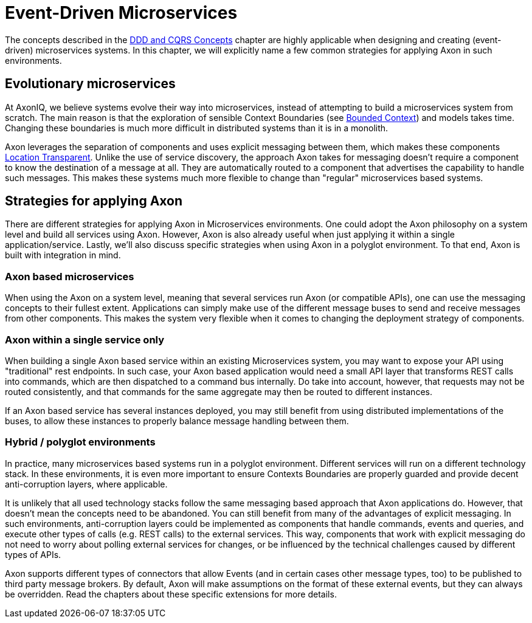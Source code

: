 = Event-Driven Microservices

The concepts described in the xref:./ddd-cqrs-concepts.adoc[DDD and CQRS Concepts] chapter are highly applicable when designing and creating (event-driven) microservices systems.
In this chapter, we will explicitly name a few common strategies for applying Axon in such environments.

== Evolutionary microservices

At AxonIQ, we believe systems evolve their way into microservices, instead of attempting to build a microservices system from scratch.
The main reason is that the exploration of sensible Context Boundaries (see link:ddd-cqrs-concepts.md#bounded-context[Bounded Context]) and models takes time.
Changing these boundaries is much more difficult in distributed systems than it is in a monolith.

Axon leverages the separation of components and uses explicit messaging between them, which makes these components link:./#location-transparency[Location Transparent].
Unlike the use of service discovery, the approach Axon takes for messaging doesn't require a component to know the destination of a message at all.
They are automatically routed to a component that advertises the capability to handle such messages.
This makes these systems much more flexible to change than "regular" microservices based systems.

== Strategies for applying Axon

There are different strategies for applying Axon in Microservices environments.
One could adopt the Axon philosophy on a system level and build all services using Axon.
However, Axon is also already useful when just applying it within a single application/service.
Lastly, we'll also discuss specific strategies when using Axon in a polyglot environment.
To that end, Axon is built with integration in mind.

=== Axon based microservices

When using the Axon on a system level, meaning that several services run Axon (or compatible APIs), one can use the messaging concepts to their fullest extent.
Applications can simply make use of the different message buses to send and receive messages from other components.
This makes the system very flexible when it comes to changing the deployment strategy of components.

=== Axon within a single service only

When building a single Axon based service within an existing Microservices system, you may want to expose your API using "traditional" rest endpoints.
In such case, your Axon based application would need a small API layer that transforms REST calls into commands, which are then dispatched to a command bus internally.
Do take into account, however, that requests may not be routed consistently, and that commands for the same aggregate may then be routed to different instances.

If an Axon based service has several instances deployed, you may still benefit from using distributed implementations of the buses, to allow these instances to properly balance message handling between them.

=== Hybrid / polyglot environments

In practice, many microservices based systems run in a polyglot environment.
Different services will run on a different technology stack.
In these environments, it is even more important to ensure Contexts Boundaries are properly guarded and provide decent anti-corruption layers, where applicable.

It is unlikely that all used technology stacks follow the same messaging based approach that Axon applications do.
However, that doesn't mean the concepts need to be abandoned.
You can still benefit from many of the advantages of explicit messaging.
In such environments, anti-corruption layers could be implemented as components that handle commands, events and queries, and execute other types of calls (e.g.
REST calls) to the external services.
This way, components that work with explicit messaging do not need to worry about polling external services for changes, or be influenced by the technical challenges caused by different types of APIs.

Axon supports different types of connectors that allow Events (and in certain cases other message types, too) to be published to third party message brokers.
By default, Axon will make assumptions on the format of these external events, but they can always be overridden.
Read the chapters about these specific extensions for more details.
